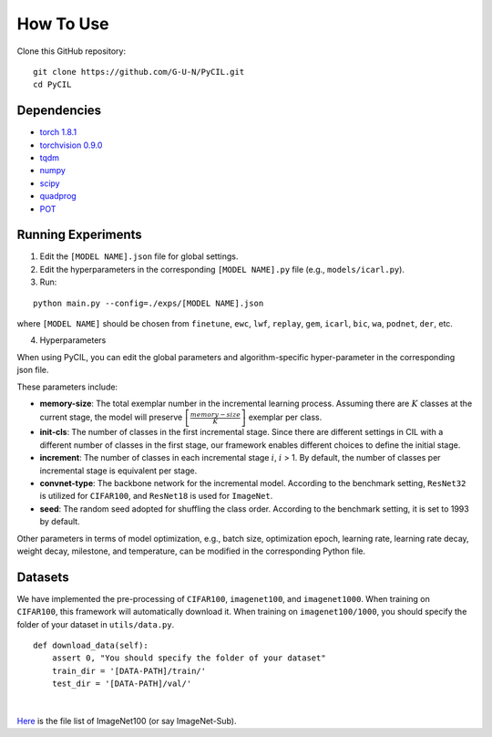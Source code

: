 .. _How To Use:

How To Use
==================

Clone this GitHub repository:

::

   git clone https://github.com/G-U-N/PyCIL.git
   cd PyCIL

Dependencies
-------------------

- `torch 1.8.1 <https://github.com/pytorch/pytorch>`_
- `torchvision 0.9.0 <https://github.com/pytorch/vision>`_
- `tqdm <https://github.com/tqdm/tqdm>`_
- `numpy <https://github.com/numpy/numpy>`_
- `scipy <https://github.com/scipy/scipy>`_
- `quadprog <https://github.com/quadprog/quadprog>`_
- `POT <https://github.com/PythonOT/POT>`_

Running Experiments
-------------------------

1. Edit the ``[MODEL NAME].json`` file for global settings.
2. Edit the hyperparameters in the corresponding ``[MODEL NAME].py`` file (e.g., ``models/icarl.py``).
3. Run:

::

   python main.py --config=./exps/[MODEL NAME].json

where ``[MODEL NAME]`` should be chosen from ``finetune``, ``ewc``, ``lwf``, ``replay``, ``gem``,  ``icarl``, ``bic``, ``wa``, ``podnet``, ``der``, etc.

4. Hyperparameters


When using PyCIL, you can edit the global parameters and algorithm-specific hyper-parameter in the corresponding json file.

These parameters include:

- **memory-size**: The total exemplar number in the incremental learning process. Assuming there are :math:`K` classes at the current stage, the model will preserve :math:`\left[\frac{memory-size}{K}\right]` exemplar per class.
- **init-cls**: The number of classes in the first incremental stage. Since there are different settings in CIL with a different number of classes in the first stage, our framework enables different choices to define the initial stage.
- **increment**: The number of classes in each incremental stage :math:`i`, :math:`i` > 1. By default, the number of classes per incremental stage is equivalent per stage.
- **convnet-type**: The backbone network for the incremental model. According to the benchmark setting, ``ResNet32`` is utilized for ``CIFAR100``, and ``ResNet18`` is used for ``ImageNet``.
- **seed**: The random seed adopted for shuffling the class order. According to the benchmark setting, it is set to 1993 by default.

Other parameters in terms of model optimization, e.g., batch size, optimization epoch, learning rate, learning rate decay, weight decay, milestone, and temperature, can be modified in the corresponding Python file.

Datasets
--------------

We have implemented the pre-processing of ``CIFAR100``, ``imagenet100``, and ``imagenet1000``. When training on ``CIFAR100``, this framework will automatically download it. When training on ``imagenet100/1000``, you should specify the folder of your dataset in ``utils/data.py``.

::

   def download_data(self):
       assert 0, "You should specify the folder of your dataset"
       train_dir = '[DATA-PATH]/train/'
       test_dir = '[DATA-PATH]/val/'

|

`Here <https://drive.google.com/drive/folders/1RBrPGrZzd1bHU5YG8PjdfwpHANZR_lhJ?usp=sharing>`_ is the file list of ImageNet100 (or say ImageNet-Sub).